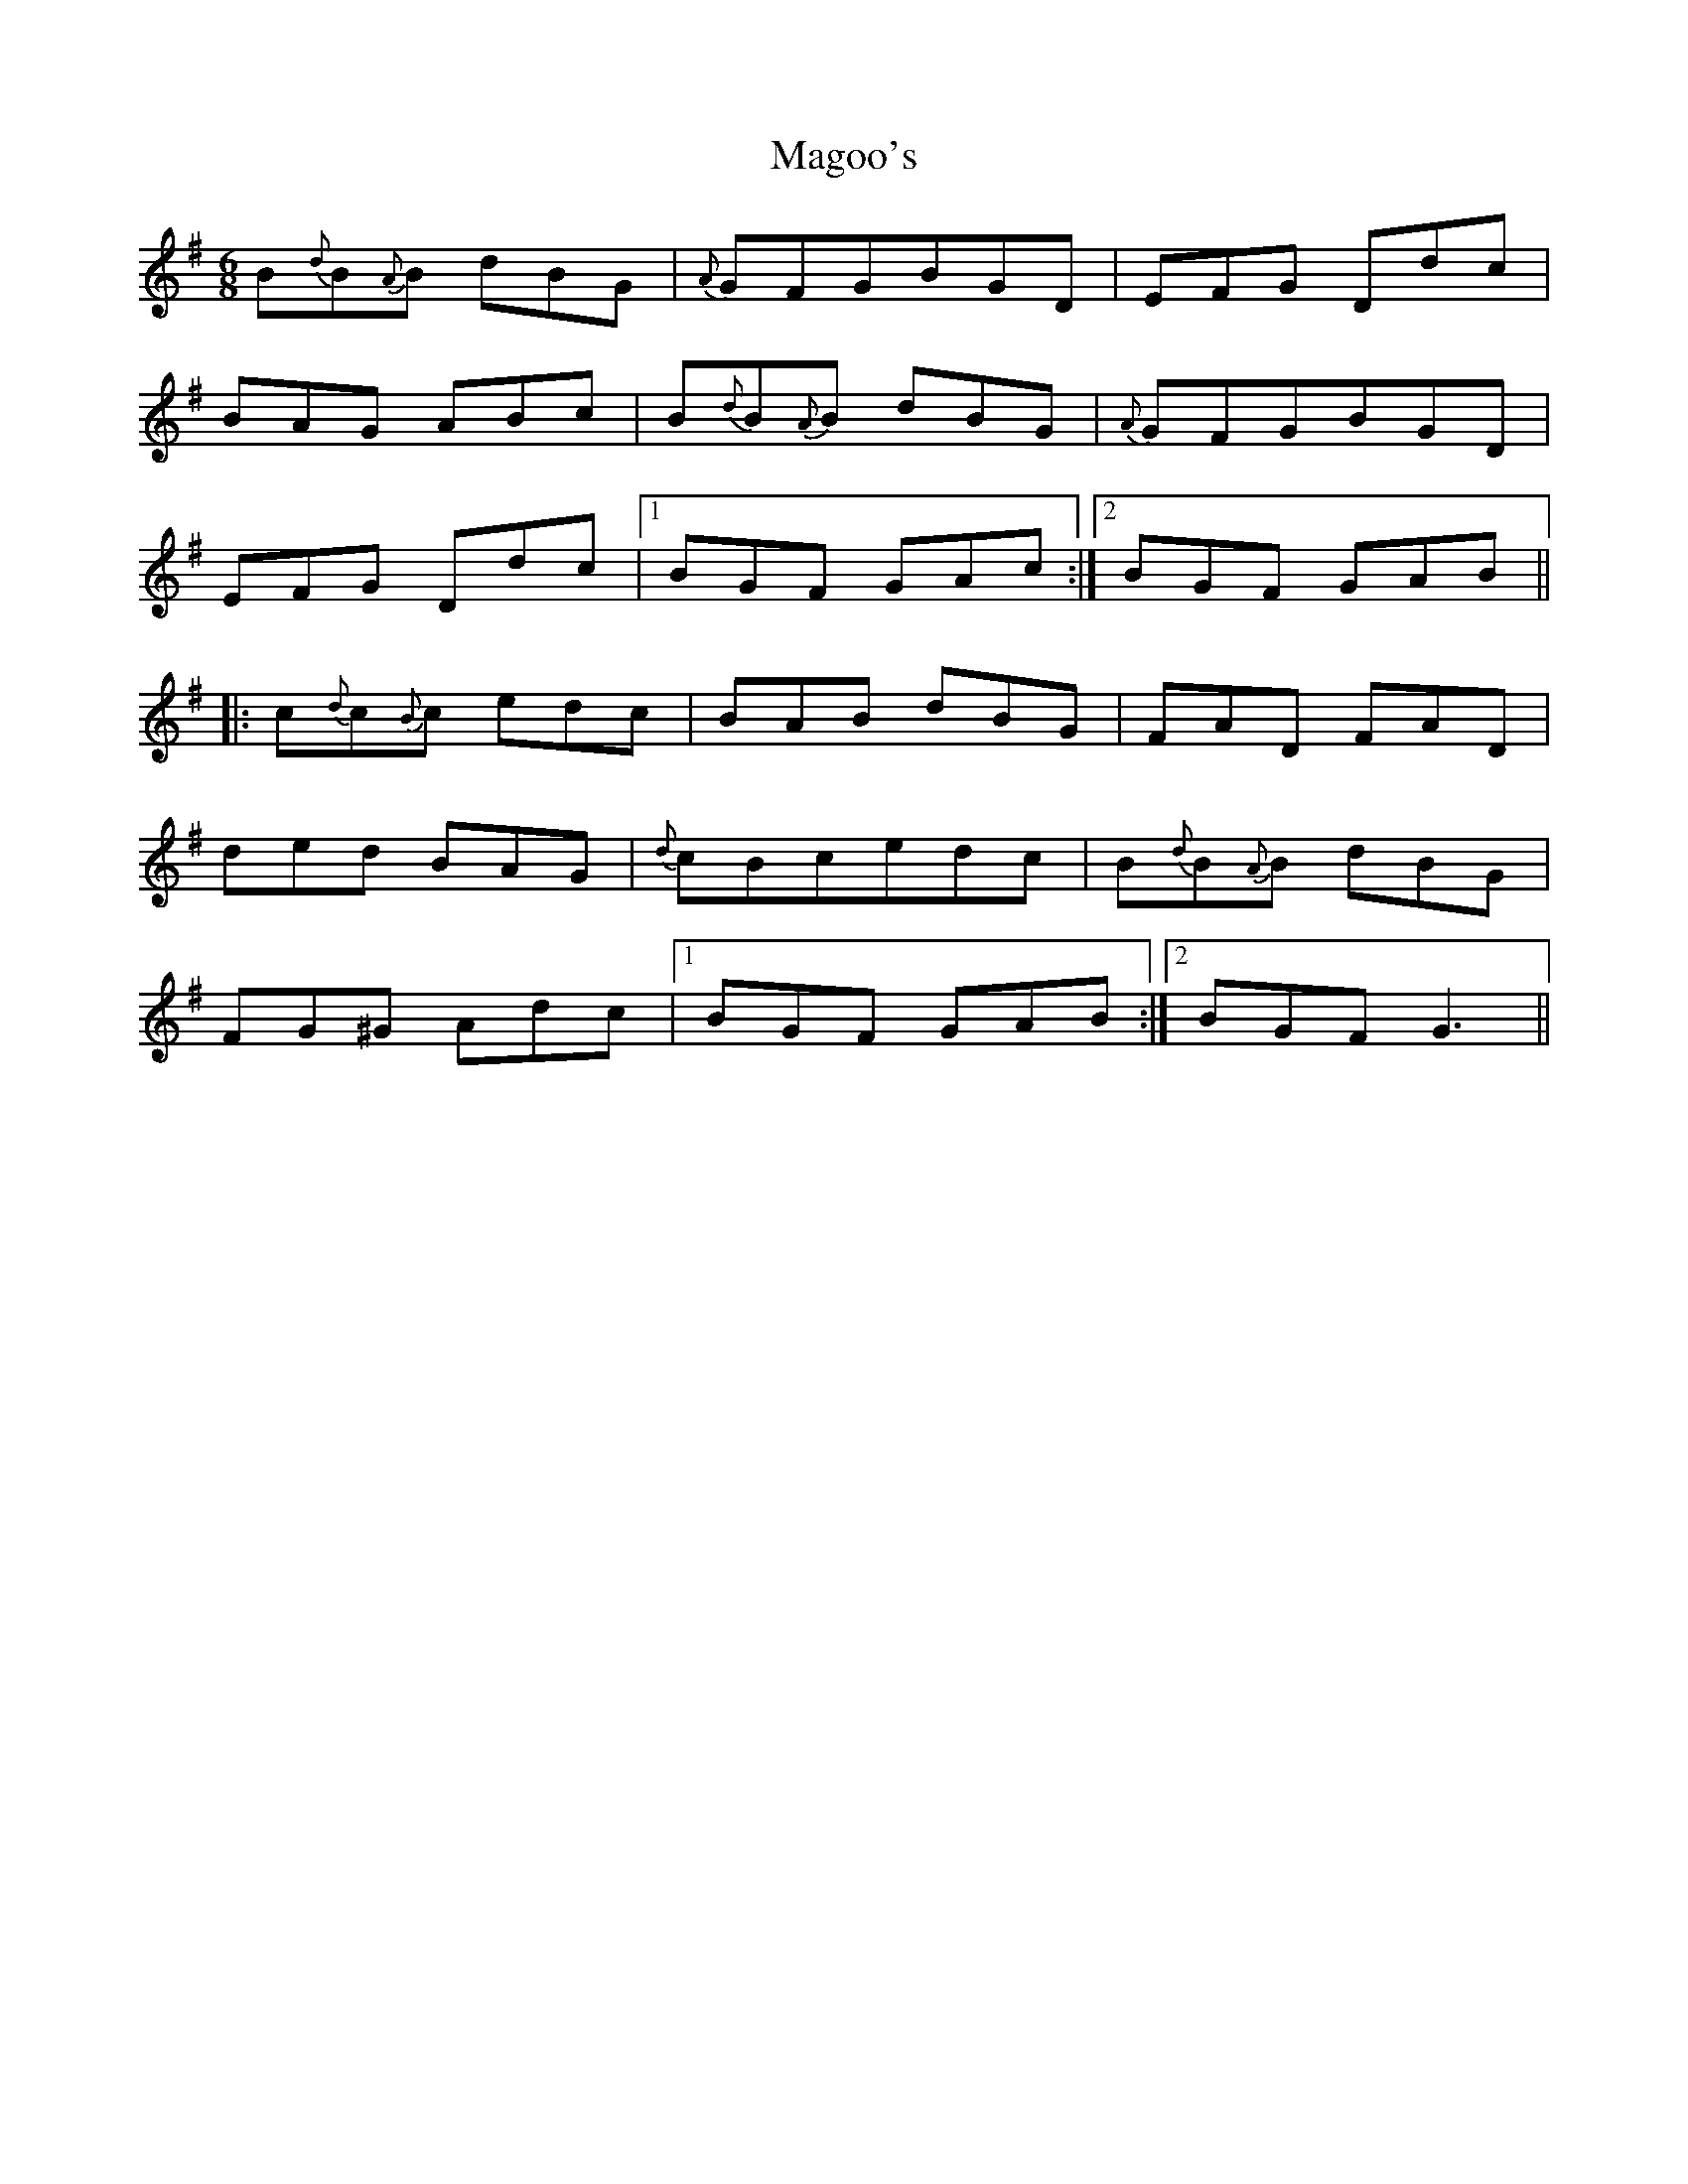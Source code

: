 X: 24886
T: Magoo's
R: jig
M: 6/8
K: Gmajor
B{d}B{A}B dBG|{A}GFGBGD|EFG Ddc|
BAG ABc|B{d}B{A}B dBG|{A}GFGBGD|
EFG Ddc|1 BGF GAc:|2 BGF GAB||
|:c{d}c{B}c edc|BAB dBG|FAD FAD|
ded BAG|{d}cBcedc|B{d}B{A}B dBG|
FG^G Adc|1 BGF GAB:|2 BGFG3||

